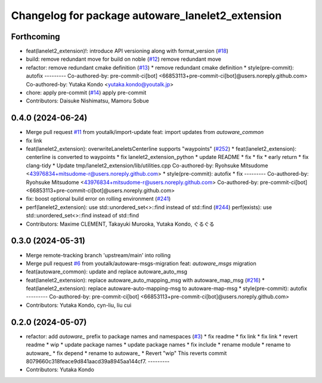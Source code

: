 ^^^^^^^^^^^^^^^^^^^^^^^^^^^^^^^^^^^^^^^^^^^^^^^^^
Changelog for package autoware_lanelet2_extension
^^^^^^^^^^^^^^^^^^^^^^^^^^^^^^^^^^^^^^^^^^^^^^^^^

Forthcoming
-----------
* feat(lanelet2_extension)!: introduce API versioning along with format_version (`#18 <https://github.com/autowarefoundation/autoware_lanelet2_extension/issues/18>`_)
* build: remove redundant move for build on noble (`#12 <https://github.com/autowarefoundation/autoware_lanelet2_extension/issues/12>`_)
  remove redundant move
* refactor: remove redundant cmake definition (`#13 <https://github.com/autowarefoundation/autoware_lanelet2_extension/issues/13>`_)
  * remove redundant cmake definition
  * style(pre-commit): autofix
  ---------
  Co-authored-by: pre-commit-ci[bot] <66853113+pre-commit-ci[bot]@users.noreply.github.com>
  Co-authored-by: Yutaka Kondo <yutaka.kondo@youtalk.jp>
* chore: apply pre-commit (`#14 <https://github.com/autowarefoundation/autoware_lanelet2_extension/issues/14>`_)
  apply pre-commit
* Contributors: Daisuke Nishimatsu, Mamoru Sobue

0.4.0 (2024-06-24)
------------------
* Merge pull request `#11 <https://github.com/youtalk/autoware_lanelet2_extension/issues/11>`_ from youtalk/import-update
  feat: import updates from `autoware_common`
* fix link
* feat(lanelet2_extension): overwriteLaneletsCenterline supports "waypoints" (`#252 <https://github.com/youtalk/autoware_lanelet2_extension/issues/252>`_)
  * feat(lanelet2_extension): centerline is converted to waypoints
  * fix lanelet2_extension_python
  * update README
  * fix
  * fix
  * early return
  * fix clang-tidy
  * Update tmp/lanelet2_extension/lib/utilities.cpp
  Co-authored-by: Ryohsuke Mitsudome <43976834+mitsudome-r@users.noreply.github.com>
  * style(pre-commit): autofix
  * fix
  ---------
  Co-authored-by: Ryohsuke Mitsudome <43976834+mitsudome-r@users.noreply.github.com>
  Co-authored-by: pre-commit-ci[bot] <66853113+pre-commit-ci[bot]@users.noreply.github.com>
* fix: boost optional build error on rolling environment (`#241 <https://github.com/youtalk/autoware_lanelet2_extension/issues/241>`_)
* perf(lanelet2_extension): use std::unordered_set<>::find instead of std::find (`#244 <https://github.com/youtalk/autoware_lanelet2_extension/issues/244>`_)
  perf(exists): use std::unordered_set<>::find instead of std::find
* Contributors: Maxime CLEMENT, Takayuki Murooka, Yutaka Kondo, ぐるぐる

0.3.0 (2024-05-31)
------------------
* Merge remote-tracking branch 'upstream/main' into rolling
* Merge pull request `#6 <https://github.com/youtalk/autoware_lanelet2_extension/issues/6>`_ from youtalk/autoware-msgs-migration
  feat: `autoware_msgs` migration
* feat(autoware_common): update and replace autoware_auto_msg
* feat(lanelet2_extension): replace autoware_auto_mapping_msg with autoware_map_msg (`#216 <https://github.com/youtalk/autoware_lanelet2_extension/issues/216>`_)
  * feat(lanelet2_extension): replace autoware-auto-mapping-msg to autoware-map-msg
  * style(pre-commit): autofix
  ---------
  Co-authored-by: pre-commit-ci[bot] <66853113+pre-commit-ci[bot]@users.noreply.github.com>
* Contributors: Yutaka Kondo, cyn-liu, liu cui

0.2.0 (2024-05-07)
------------------
* refactor: add `autoware\_` prefix to package names and namespaces (`#3 <https://github.com/youtalk/autoware_lanelet2_extension/issues/3>`_)
  * fix readme
  * fix link
  * fix link
  * revert readme
  * wip
  * update package names
  * update package names
  * fix include
  * rename module
  * rename to autoware\_
  * fix depend
  * rename to autoware\_
  * Revert "wip"
  This reverts commit 8079660c318feace9d841aacd39a8945aa144cf7.
  ---------
* Contributors: Yutaka Kondo
